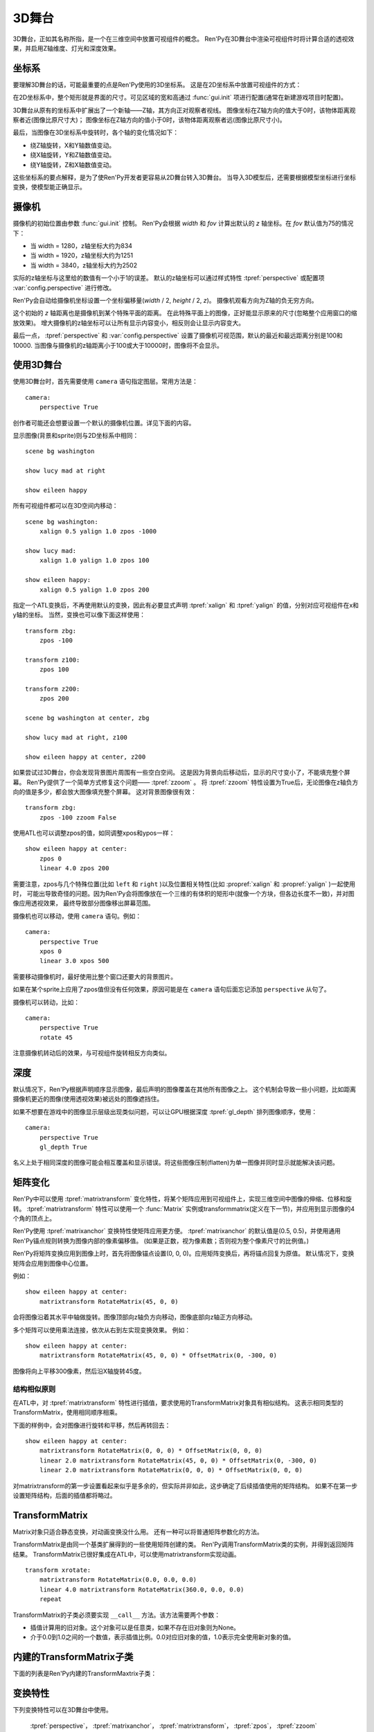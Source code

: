 .. _3dstage:

3D舞台
========

3D舞台，正如其名称所指，是一个在三维空间中放置可视组件的概念。
Ren'Py在3D舞台中渲染可视组件时将计算合适的透视效果，并启用Z轴维度、灯光和深度效果。

.. _coordinates:

坐标系
-----------

要理解3D舞台的话，可能最重要的点是Ren'Py使用的3D坐标系。
这是在2D坐标系中放置可视组件的方式：

.. image:: axes_3d_1.png

在2D坐标系中，整个矩形就是界面的尺寸。可见区域的宽和高通过 :func:`gui.init` 项进行配置(通常在新建游戏项目时配置)。

.. image:: axes_3d_2.png

3D舞台从原有的坐标系中扩展出了一个新轴——Z轴，其方向正对观察者视线。
图像坐标在Z轴方向的值大于0时，该物体距离观察者近(图像比原尺寸大)；
图像坐标在Z轴方向的值小于0时，该物体距离观察者远(图像比原尺寸小)。

.. image:: axes_3d_3.png

最后，当图像在3D坐标系中旋转时，各个轴的变化情况如下：

* 绕Z轴旋转，X和Y轴数值变动。
* 绕X轴旋转，Y和Z轴数值变动。
* 绕Y轴旋转，Z和X轴数值变动。

这些坐标系的要点解释，是为了使Ren'Py开发者更容易从2D舞台转入3D舞台。
当导入3D模型后，还需要根据模型坐标进行坐标变换，使模型能正确显示。

.. _camera:

摄像机
------

摄像机的初始位置由参数 :func:`gui.init` 控制。
Ren'Py会根据 `width` 和 `fov` 计算出默认的 `z` 轴坐标。在 `fov` 默认值为75的情况下：

* 当 width = 1280，z轴坐标大约为834
* 当 width = 1920，z轴坐标大约为1251
* 当 width = 3840，z轴坐标大约为2502

实际的z轴坐标与这里给的数值有一个小于1的误差。
默认的z轴坐标可以通过样式特性 :tpref:`perspective` 或配置项 :var:`config.perspective` 进行修改。

Ren'Py会自动给摄像机坐标设置一个坐标偏移量(`width` / 2, `height` / 2, `z`)。
摄像机观看方向为Z轴的负无穷方向。

这个初始的 `z` 轴距离也是摄像机到某个特殊平面的距离。
在此特殊平面上的图像，正好能显示原来的尺寸(忽略整个应用窗口的缩放效果)。
增大摄像机的z轴坐标可以让所有显示内容变小，相反则会让显示内容变大。

最后一点， :tpref:`perspective` 和 :var:`config.perspective` 设置了摄像机可视范围，默认的最近和最远距离分别是100和10000.
当图像与摄像机的z轴距离小于100或大于10000时，图像将不会显示。

.. _using-the-3d-stage:

使用3D舞台
------------------

使用3D舞台时，首先需要使用 ``camera`` 语句指定图层。常用方法是：

::

    camera:
        perspective True

创作者可能还会想要设置一个默认的摄像机位置。详见下面的内容。

显示图像(背景和sprite)则与2D坐标系中相同：

::

    scene bg washington

    show lucy mad at right

    show eileen happy

所有可视组件都可以在3D空间内移动：

::


    scene bg washington:
        xalign 0.5 yalign 1.0 zpos -1000

    show lucy mad:
        xalign 1.0 yalign 1.0 zpos 100

    show eileen happy:
        xalign 0.5 yalign 1.0 zpos 200

指定一个ATL变换后，不再使用默认的变换，因此有必要显式声明 :tpref:`xalign` 和 :tpref:`yalign` 的值，分别对应可视组件在x和y轴的坐标。
当然，变换也可以像下面这样使用：

::

    transform zbg:
        zpos -100

    transform z100:
        zpos 100

    transform z200:
        zpos 200

    scene bg washington at center, zbg

    show lucy mad at right, z100

    show eileen happy at center, z200

如果尝试过3D舞台，你会发现背景图片周围有一些空白空间。
这是因为背景向后移动后，显示的尺寸变小了，不能填充整个屏幕。
Ren'Py提供了一个简单方式修复这个问题—— :tpref:`zzoom` 。
将 :tpref:`zzoom` 特性设置为True后，无论图像在z轴负方向的值是多少，都会放大图像填充整个屏幕。
这对背景图像很有效：

::

    transform zbg:
        zpos -100 zzoom False

使用ATL也可以调整zpos的值，如同调整xpos和ypos一样：

::

    show eileen happy at center:
        zpos 0
        linear 4.0 zpos 200

需要注意，zpos与几个特殊位置(比如 ``left`` 和 ``right`` )以及位置相关特性(比如 :propref:`xalign` 和 :propref:`yalign` )一起使用时，
可能出导致奇怪的问题。因为Ren'Py会将图像放在一个三维的有体积的矩形中(就像一个方块，但各边长度不一致)，并对图像应用透视效果，
最终导致部分图像移出屏幕范围。

摄像机也可以移动，使用 ``camera`` 语句。例如：

::

    camera:
        perspective True
        xpos 0
        linear 3.0 xpos 500

需要移动摄像机时，最好使用比整个窗口还要大的背景图片。

如果在某个sprite上应用了zpos值但没有任何效果，原因可能是在 ``camera`` 语句后面忘记添加 ``perspective`` 从句了。

摄像机可以转动，比如：

::

    camera:
        perspective True
        rotate 45

注意摄像机转动后的效果，与可视组件旋转相反方向类似。

.. _depth:

深度
-----

默认情况下，Ren'Py根据声明顺序显示图像，最后声明的图像覆盖在其他所有图像之上。
这个机制会导致一些小问题，比如距离摄像机更近的图像(使用透视效果)被远处的图像遮挡住。

如果不想要在游戏中的图像显示层级出现类似问题，可以让GPU根据深度 :tpref:`gl_depth` 排列图像顺序，使用：

::

    camera:
        perspective True
        gl_depth True

名义上处于相同深度的图像可能会相互覆盖和显示错误。将这些图像压制(flatten)为单一图像并同时显示就能解决该问题。

.. _matrix-transforms:

矩阵变化
-----------------

Ren'Py中可以使用 :tpref:`matrixtransform` 变化特性，将某个矩阵应用到可视组件上，实现三维空间中图像的伸缩、位移和旋转。
:tpref:`matrixtransform` 特性可以使用一个 :func:`Matrix` 实例或transformmatrix(定义在下一节)，并应用到显示图像的4个角的顶点上。

Ren'Py使用 :tpref:`matrixanchor` 变换特性使矩阵应用更方便。
:tpref:`matrixanchor` 的默认值是(0.5, 0.5)，并使用通用Ren'Py锚点规则转换为图像内部的像素偏移值。
(如果是正数，视为像素数；否则视为整个像素尺寸的比例值。)

Ren'Py将矩阵变换应用到图像上时，首先将图像锚点设置(0, 0, 0)。应用矩阵变换后，再将锚点回复为原值。
默认情况下，变换矩阵会应用到图像中心位置。

例如：

::

    show eileen happy at center:
        matrixtransform RotateMatrix(45, 0, 0)

会将图像沿着其水平中轴做旋转。图像顶部向z轴负方向移动，图像底部向z轴正方向移动。

多个矩阵可以使用乘法连接，依次从右到左实现变换效果。
例如：

::

    show eileen happy at center:
        matrixtransform RotateMatrix(45, 0, 0) * OffsetMatrix(0, -300, 0)

图像将向上平移300像素，然后沿X轴旋转45度。

.. _3dstage-structural-similarity:

结构相似原则
^^^^^^^^^^^^^^^^

在ATL中，对 :tpref:`matrixtransform` 特性进行插值，要求使用的TransformMatrix对象具有相似结构。
这表示相同类型的TransformMatrix，使用相同顺序相乘。

下面的样例中，会对图像进行旋转和平移，然后再转回去：

::

    show eileen happy at center:
        matrixtransform RotateMatrix(0, 0, 0) * OffsetMatrix(0, 0, 0)
        linear 2.0 matrixtransform RotateMatrix(45, 0, 0) * OffsetMatrix(0, -300, 0)
        linear 2.0 matrixtransform RotateMatrix(0, 0, 0) * OffsetMatrix(0, 0, 0)

对matrixtransform的第一步设置看起来似乎是多余的，但实际并非如此，这步确定了后续插值使用的矩阵结构。
如果不在第一步设置矩阵结构，后面的插值都将略过。

.. _transformmatrix:

TransformMatrix
---------------

Matrix对象只适合静态变换，对动画变换没什么用。
还有一种可以将普通矩阵参数化的方法。

TransformMatrix是由同一个基类扩展得到的一些使用矩阵创建的类。
Ren'Py调用TransformMatrix类的实例，并得到返回矩阵结果。
TransformMatrix已很好集成在ATL中，可以使用matrixtransform实现动画。

::

    transform xrotate:
        matrixtransform RotateMatrix(0.0, 0.0, 0.0)
        linear 4.0 matrixtransform RotateMatrix(360.0, 0.0, 0.0)
        repeat

TransformMatrix的子类必须要实现 ``__call__`` 方法。该方法需要两个参数：

* 插值计算用的旧对象。这个对象可以是任意类，如果不存在旧对象则为None。
* 介于0.0到1.0之间的一个数值，表示插值比例。0.0对应旧对象的值，1.0表示完全使用新对象的值。

.. _build-in-transformmatrix-subclasses:

内建的TransformMatrix子类
-------------------------

下面的列表是Ren'Py内建的TransformMaxtrix子类：

.. function:: OffsetMatrix(x, y, z)

    TransformMatrix子类，将顶点移动固定数值后，返回一个矩阵。

.. function:: RotateMatrix(x, y, z)

    TransformMatrix子类，将可视组件绕原点旋转后，返回一个矩阵。

    `x, y, x`
        绕远点旋转的数量，单位是度。

    旋转按如下顺序实行：

    * 在Y/Z平面顺时针旋转x度。
    * 在Z/X平面顺时针旋转y度。
    * 在X/Y平面顺时针旋转z度。

.. function:: ScaleMatrix(x, y, z)

    TransformMatrix子类，缩放可视组件后，返回一个矩阵。

    `x, y, x`
        各轴缩放系数。

.. _3d-transform-properties:

变换特性
--------------------

下列变换特性可以在3D舞台中使用。

    :tpref:`perspective`， :tpref:`matrixanchor`， :tpref:`matrixtransform`， :tpref:`zpos`， :tpref:`zzoom`

.. transform-property:: matrixanchor

    :type: (position, position)
    :default: (0.5, 0.5)

    该特性指定图像关联的锚点位置矩阵。
    如果变量是浮点数，是与子组件尺寸相关的比例值；否则，表示像素数。

    该特性会将matrixtransform应用的变换对象的值设置为原点(0, 0, 0)的位置。

.. transform-property:: matrixtransform

    :type: None or Matrix or TransformMatrix
    :default: None

    若非空，该特性指定的矩阵用于变换子组件的顶点变换。
    该变换对象用作子组件变换位置与屏幕坐标间的转换。

    对该特性进行插值计算时，必须使用TransformMatrix对象，并且这些对象具有相似结构。

.. transform-property:: perspective

    :type: True or False or Float or (Float, Float, Float)
    :default: None

    该特性应用到某个变换时，启用透视渲染效果。    
    特性值应该是个3元元组，分别表示最近平面、1:1平面z轴距离和最远平面。

    如果值是一个浮点数，最近和最远平面从配置项 :var:`config.perspective` 获取。
    如果值是True，所有3个数值都从配置项 :var:`config.perspective` 获取。

    当perspective特性不是False时， :tpref:`xpos` 、 :tpref:`ypos` 、 :tpref:`zpos` 和 :tpref:`rotate` 的值是反转的，
    表示相对摄像机的位置，而不是某个子组件自身的坐标。

    由于透视变换假设结果是与窗口对其的，所以不要用 :tpref:`xanchor`、 :tpref:`yanchor`、:tpref:`anchor`、:tpref:`align`、:tpref:`center`。

.. transform-property:: zpos

    :type: float
    :default: 0

    改特性表示子组件在z轴方向的偏移。
    当perspective特性值是False时，可以直接使用该特性值，否则需要乘以-1后再使用。

    如果设置该特性后子组件消失，可能的原因是作为父组件的可视组件本身的zpos是False。

.. transform-property:: zzoom

    :type: bool
    :default: False

    若该特性值为True，1:1平面(`zone`)的z轴距离将于该可视组件的zpos值保持一致。
    子组件则根据 (`zone` - `zpos`) / `zone` 在x和y轴缩放。

    改特性用作背景的可视组件，在 `zpos` 为负值的情况下，不会出现显示过小无法覆盖整个屏幕的情况。
    该项设置为True后，背景图像始终将以1:1的比例显示。
